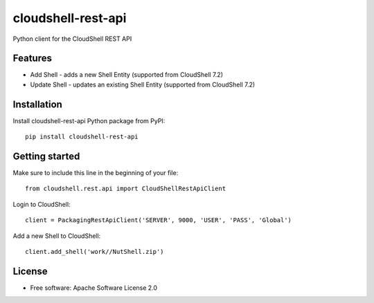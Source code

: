 ===================
cloudshell-rest-api
===================

.. image:: https://travis-ci.org/QualiSystems/cloudshell-rest-api.svg?branch=master
    :target: https://travis-ci.org/QualiSystems/cloudshell-rest-api

.. image:: https://coveralls.io/repos/github/QualiSystems/cloudshell-rest-api/badge.svg?branch=master
    :target: https://coveralls.io/github/QualiSystems/cloudshell-rest-api?branch=master

.. image:: https://img.shields.io/pypi/v/cloudshell-rest-api.svg?maxAge=2592000
    :target: https://img.shields.io/pypi/v/cloudshell-rest-api.svg?maxAge=2592000

Python client for the CloudShell REST API


Features
--------

* Add Shell - adds a new Shell Entity (supported from CloudShell 7.2)
* Update Shell - updates an existing Shell Entity (supported from CloudShell 7.2)

Installation
------------

Install cloudshell-rest-api Python package from PyPI::

    pip install cloudshell-rest-api


Getting started
---------------

Make sure to include this line in the beginning of your file::

    from cloudshell.rest.api import CloudShellRestApiClient


Login to CloudShell::

    client = PackagingRestApiClient('SERVER', 9000, 'USER', 'PASS', 'Global')


Add a new Shell to CloudShell::

    client.add_shell('work//NutShell.zip')



License
-------

* Free software: Apache Software License 2.0


